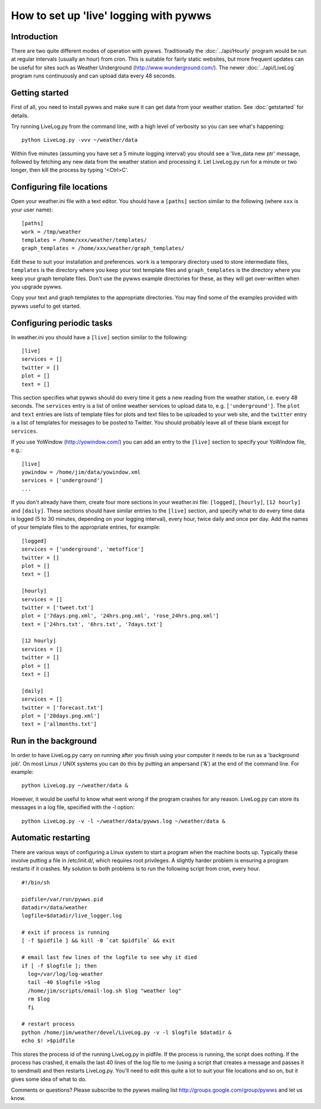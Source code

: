 How to set up 'live' logging with pywws
=======================================

Introduction
------------

There are two quite different modes of operation with pywws. Traditionally the :doc:`../api/Hourly` program would be run at regular intervals (usually an hour) from cron. This is suitable for fairly static websites, but more frequent updates can be useful for sites such as Weather Underground (http://www.wunderground.com/). The newer :doc:`../api/LiveLog` program runs continuously and can upload data every 48 seconds.

Getting started
---------------

First of all, you need to install pywws and make sure it can get data from your weather station. See :doc:`getstarted` for details.

Try running LiveLog.py from the command line, with a high level of verbosity so you can see what's happening::

   python LiveLog.py -vvv ~/weather/data

Within five minutes (assuming you have set a 5 minute logging interval) you should see a 'live_data new ptr' message, followed by fetching any new data from the weather station and processing it. Let LiveLog.py run for a minute or two longer, then kill the process by typing '<Ctrl>C'.

Configuring file locations
--------------------------

Open your weather.ini file with a text editor. You should have a ``[paths]`` section similar to the following (where ``xxx`` is your user name)::

  [paths]
  work = /tmp/weather
  templates = /home/xxx/weather/templates/
  graph_templates = /home/xxx/weather/graph_templates/

Edit these to suit your installation and preferences. ``work`` is a temporary directory used to store intermediate files, ``templates`` is the directory where you keep your text template files and ``graph_templates`` is the directory where you keep your graph template files. Don't use the pywws example directories for these, as they will get over-written when you upgrade pywws.

Copy your text and graph templates to the appropriate directories. You may find some of the examples provided with pywws useful to get started.

Configuring periodic tasks
--------------------------

In weather.ini you should have a ``[live]`` section similar to the following::

   [live]
   services = []
   twitter = []
   plot = []
   text = []

This section specifies what pywws should do every time it gets a new reading from the weather station, i.e. every 48 seconds. The ``services`` entry is a list of online weather services to upload data to, e.g. ``['underground']``. The ``plot`` and ``text`` entries are lists of template files for plots and text files to be uploaded to your web site, and the ``twitter`` entry is a list of templates for messages to be posted to Twitter. You should probably leave all of these blank except for ``services``.

If you use YoWindow (http://yowindow.com/) you can add an entry to the ``[live]`` section to specify your YoWindow file, e.g.::

   [live]
   yowindow = /home/jim/data/yowindow.xml
   services = ['underground']
   ...

If you don't already have them, create four more sections in your weather.ini file: ``[logged]``, ``[hourly]``, ``[12 hourly]`` and ``[daily]``. These sections should have similar entries to the ``[live]`` section, and specify what to do every time data is logged (5 to 30 minutes, depending on your logging interval), every hour, twice daily and once per day. Add the names of your template files to the appropriate entries, for example::

   [logged]
   services = ['underground', 'metoffice']
   twitter = []
   plot = []
   text = []

   [hourly]
   services = []
   twitter = ['tweet.txt']
   plot = ['7days.png.xml', '24hrs.png.xml', 'rose_24hrs.png.xml']
   text = ['24hrs.txt', '6hrs.txt', '7days.txt']

   [12 hourly]
   services = []
   twitter = []
   plot = []
   text = []

   [daily]
   services = []
   twitter = ['forecast.txt']
   plot = ['28days.png.xml']
   text = ['allmonths.txt']

Run in the background
---------------------

In order to have LiveLog.py carry on running after you finish using your computer it needs to be run as a 'background job'. On most Linux / UNIX systems you can do this by putting an ampersand ('&') at the end of the command line. For example::

   python LiveLog.py ~/weather/data &

However, it would be useful to know what went wrong if the program crashes for any reason. LiveLog.py can store its messages in a log file, specified with the -l option::

   python LiveLog.py -v -l ~/weather/data/pywws.log ~/weather/data &

Automatic restarting
--------------------

There are various ways of configuring a Linux system to start a program when the machine boots up. Typically these involve putting a file in /etc/init.d/, which requires root privileges. A slightly harder problem is ensuring a program restarts if it crashes. My solution to both problems is to run the following script from cron, every hour. ::

   #!/bin/sh

   pidfile=/var/run/pywws.pid
   datadir=/data/weather
   logfile=$datadir/live_logger.log

   # exit if process is running
   [ -f $pidfile ] && kill -0 `cat $pidfile` && exit

   # email last few lines of the logfile to see why it died
   if [ -f $logfile ]; then
     log=/var/log/log-weather
     tail -40 $logfile >$log
     /home/jim/scripts/email-log.sh $log "weather log"
     rm $log
     fi

   # restart process
   python /home/jim/weather/devel/LiveLog.py -v -l $logfile $datadir &
   echo $! >$pidfile

This stores the process id of the running LiveLog.py in pidfile. If the process is running, the script does nothing. If the process has crashed, it emails the last 40 lines of the log file to me (using a script that creates a message and passes it to sendmail) and then restarts LiveLog.py. You'll need to edit this quite a lot to suit your file locations and so on, but it gives some idea of what to do.

Comments or questions? Please subscribe to the pywws mailing list http://groups.google.com/group/pywws and let us know.